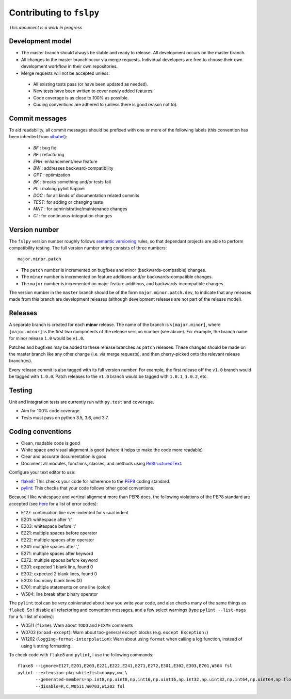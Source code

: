 Contributing to ``fslpy``
=========================


*This document is a work in progress*


Development model
-----------------


- The master branch should always be stable and ready to release. All
  development occurs on the master branch.

- All changes to the master branch occur via merge requests. Individual
  developers are free to choose their own development workflow in their own
  repositories.

- Merge requests will not be accepted unless:

 - All existing tests pass (or have been updated as needed).
 - New tests have been written to cover newly added features.
 - Code coverage is as close to 100% as possible.
 - Coding conventions are adhered to (unless there is good reason not to).


Commit messages
---------------


To aid readability, all commit messages should be prefixed with one or more of
the following labels (this convention has been inherited from `nibabel
<https://github.com/nipy/nibabel>`_):

  * *BF*  : bug fix
  * *RF*  : refactoring
  * *ENH*:  enhancement/new feature
  * *BW*  : addresses backward-compatibility
  * *OPT* : optimization
  * *BK*  : breaks something and/or tests fail
  * *PL*  : making pylint happier
  * *DOC* : for all kinds of documentation related commits
  * *TEST*: for adding or changing tests
  * *MNT* : for administrative/maintenance changes
  * *CI*  : for continuous-integration changes


Version number
--------------


The ``fslpy`` version number roughly follows `semantic versioning
<http://semver.org/>`_ rules, so that dependant projects are able to perform
compatibility testing.  The full version number string consists of three
numbers::

    major.minor.patch

- The ``patch`` number is incremented on bugfixes and minor
  (backwards-compatible) changes.

- The ``minor`` number is incremented on feature additions and/or
  backwards-compatible changes.

- The ``major`` number is incremented on major feature additions, and
  backwards-incompatible changes.


The version number in the ``master`` branch should be of the form
``major.minor.patch.dev``, to indicate that any releases made from this branch
are development releases (although development releases are not part of the
release model).


Releases
--------


A separate branch is created for each **minor** release. The name of the
branch is ``v[major.minor]``, where ``[major.minor]`` is the first two
components of the release version number (see above). For example, the branch
name for minor release ``1.0`` would be ``v1.0``.


Patches and bugfixes may be added to these release branches as ``patch``
releases.  These changes should be made on the master branch like any other
change (i.e. via merge requests), and then cherry-picked onto the relevant
release branch(es).


Every release commit is also tagged with its full version number.  For
example, the first release off the ``v1.0`` branch would be tagged with
``1.0.0``.  Patch releases to the ``v1.0`` branch would be tagged with
``1.0.1``, ``1.0.2``, etc.


Testing
-------


Unit and integration tests are currently run with ``py.test`` and
``coverage``.

- Aim for 100% code coverage.
- Tests must pass on python 3.5, 3.6, and 3.7.


Coding conventions
------------------


- Clean, readable code is good
- White space and visual alignment is good (where it helps to make the code
  more readable)
- Clear and accurate documentation is good
- Document all modules, functions, classes, and methods using
  `ReStructuredText <http://www.sphinx-doc.org/en/stable/rest.html>`_.


Configure your text editor to use:

- `flake8 <http://flake8.pycqa.org/en/latest/>`_: This checks your code for
  adherence to the `PEP8 <https://www.python.org/dev/peps/pep-0008/>`_ coding
  standard.

- `pylint <https://www.pylint.org/>`_: This checks that your code follows
  other good conventions.


Because I like whitespace and vertical alignment more than PEP8 does, the
following violations of the PEP8 standard are accepted (see
`here <https://pycodestyle.readthedocs.io/en/latest/intro.html#error-codes>`_
for a list of error codes):

- E127: continuation line over-indented for visual indent
- E201: whitespace after '('
- E203: whitespace before ':'
- E221: multiple spaces before operator
- E222: multiple spaces after operator
- E241: multiple spaces after ','
- E271: multiple spaces after keyword
- E272: multiple spaces before keyword
- E301: expected 1 blank line, found 0
- E302: expected 2 blank lines, found 0
- E303: too many blank lines (3)
- E701: multiple statements on one line (colon)
- W504: line break after binary operator


The ``pylint`` tool can be *very* opinionated about how you write your code,
and also checks many of the same things as ``flake8``. So I disable all
refactoring and convention messages, and a few select warnings (type ``pylint
--list-msgs`` for a full list of codes):

- W0511 (``fixme``): Warn about ``TODO`` and ``FIXME`` comments

- W0703 (``broad-except``): Warn about too-general ``except`` blocks (e.g.
  ``except Exception:``)

- W1202 (``logging-format-interpolation``): Warn about using ``format``
  when calling a log function, instead of using ``%`` string formatting.

To check code with ``flake8`` and ``pylint``, I use the following commands::


  flake8 --ignore=E127,E201,E203,E221,E222,E241,E271,E272,E301,E302,E303,E701,W504 fsl
  pylint --extension-pkg-whitelist=numpy,wx \
         --generated-members=np.int8,np.uint8,np.int16,np.uint16,np.int32,np.uint32,np.int64,np.uint64,np.float32,np.float64,np.float128,wx.PyDeadObjectError \
         --disable=R,C,W0511,W0703,W1202 fsl
